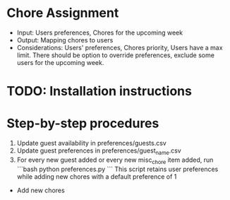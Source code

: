 * Chore Assignment
- Input: Users preferences, Chores for the upcoming week
- Output: Mapping chores to users
- Considerations: Users' preferences, Chores priority, Users have a max limit.
  There should be option to override preferences, exclude some users for the upcoming week.
* TODO: Installation instructions
* Step-by-step procedures
1. Update guest availability in preferences/guests.csv
2. Update guest preferences in preferences/guest_name.csv
3. For every new guest added or every new misc_chore item added, run
   ```bash
   python preferences.py
   ```
   This script retains user preferences while adding new chores with a default preference of 1

- Add new chores
